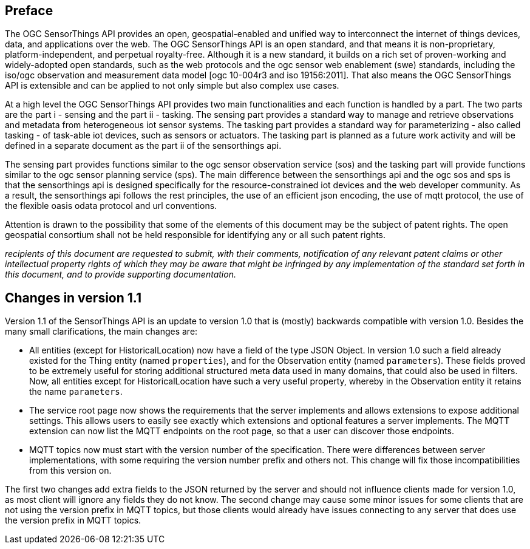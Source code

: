 [preface]
[[preface]]
== Preface

The OGC SensorThings API provides an open, geospatial-enabled and unified way to interconnect the internet of things devices, data, and applications over the web. The OGC SensorThings API is an open standard, and that means it is non-proprietary, platform-independent, and perpetual royalty-free. Although it is a new standard, it builds on a rich set of proven-working and widely-adopted open standards, such as the web protocols and the ogc sensor web enablement (swe) standards, including the iso/ogc observation and measurement data model [ogc 10-004r3 and iso 19156:2011]. That also means the OGC SensorThings API is extensible and can be applied to not only simple but also complex use cases.


At a high level the OGC SensorThings API provides two main functionalities and each function is handled by a part. The two parts are the part i - sensing and the part ii - tasking. The sensing part provides a standard way to manage and retrieve observations and metadata from heterogeneous iot sensor systems. The tasking part provides a standard way for parameterizing - also called tasking - of task-able iot devices, such as sensors or actuators. The tasking part is planned as a future work activity and will be defined in a separate document as the part ii of the sensorthings api.


The sensing part provides functions similar to the ogc sensor observation service (sos) and the tasking part will provide functions similar to the ogc sensor planning service (sps). The main difference between the sensorthings api and the ogc sos and sps is that the sensorthings api is designed specifically for the resource-constrained iot devices and the web developer community. As a result, the sensorthings api follows the rest principles, the use of an efficient json encoding, the use of mqtt protocol, the use of the flexible oasis odata protocol and url conventions.


Attention is drawn to the possibility that some of the elements of this document may be the subject of patent rights. The open geospatial consortium shall not be held responsible for identifying any or all such patent rights.

__recipients of this document are requested to submit, with their comments, notification of any relevant patent claims or other intellectual property rights of which they may be aware that might be infringed by any implementation of the standard set forth in this document, and to provide supporting documentation.__


[preface]
[[changes_v_11]]
== Changes in version 1.1

Version 1.1 of the SensorThings API is an update to version 1.0 that is (mostly) backwards compatible with version 1.0.
Besides the many small clarifications, the main changes are:

* All entities (except for HistoricalLocation) now have a field of the type JSON Object.
  In version 1.0 such a field already existed for the Thing entity (named `+properties+`), and for the Observation entity (named `+parameters+`).
  These fields proved to be extremely useful for storing additional structured meta data used in many domains, that could also be used in filters.
  Now, all entities except for HistoricalLocation have such a very useful property, whereby in the Observation entity it retains the name `+parameters+`.
* The service root page now shows the requirements that the server implements and allows extensions to expose additional settings.
  This allows users to easily see exactly which extensions and optional features a server implements.
  The MQTT extension can now list the MQTT endpoints on the root page, so that a user can discover those endpoints.
* MQTT topics now must start with the version number of the specification.
  There were differences between server implementations, with some requiring the version number prefix and others not.
  This change will fix those incompatibilities from this version on.

The first two changes add extra fields to the JSON returned by the server and should not influence clients made for version 1.0, as most client will ignore any fields they do not know.
The second change may cause some minor issues for some clients that are not using the version prefix in MQTT topics, but those clients would already have issues connecting to any server that does use the version prefix in MQTT topics.



